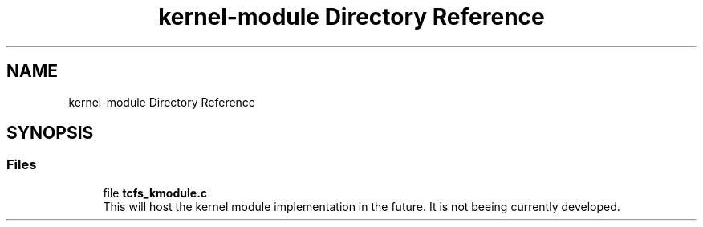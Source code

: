 .TH "kernel-module Directory Reference" 3 "Thu Feb 1 2024 17:25:40" "Version 0.3.2" "TCFS" \" -*- nroff -*-
.ad l
.nh
.SH NAME
kernel-module Directory Reference
.SH SYNOPSIS
.br
.PP
.SS "Files"

.in +1c
.ti -1c
.RI "file \fBtcfs_kmodule\&.c\fP"
.br
.RI "This will host the kernel module implementation in the future\&. It is not beeing currently developed\&. "
.in -1c
